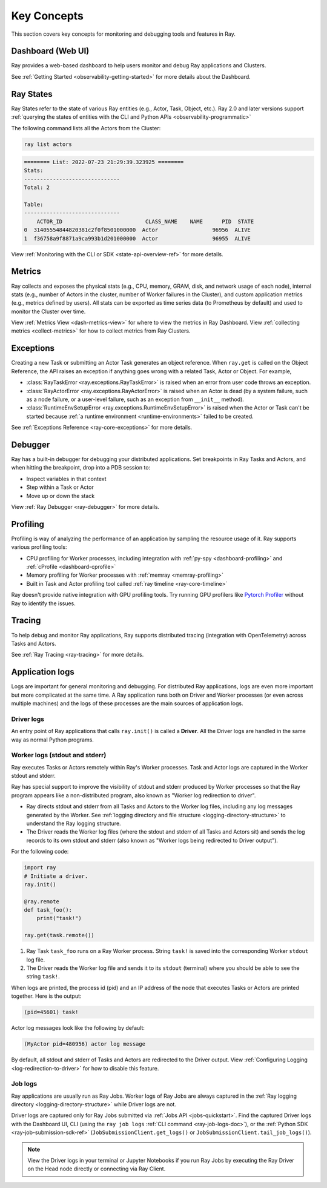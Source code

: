 .. _observability-key-concepts:

Key Concepts
============

This section covers key concepts for monitoring and debugging tools and features in Ray.

Dashboard (Web UI)
------------------
Ray provides a web-based dashboard to help users monitor and debug Ray applications and Clusters.

See :ref:`Getting Started <observability-getting-started>` for more details about the Dashboard.


Ray States
----------
Ray States refer to the state of various Ray entities (e.g., Actor, Task, Object, etc.). Ray 2.0 and later versions support :ref:`querying the states of entities with the CLI and Python APIs <observability-programmatic>`

The following command lists all the Actors from the Cluster:

.. code-block:: bash

    ray list actors

.. code-block:: text

    ======== List: 2022-07-23 21:29:39.323925 ========
    Stats:
    ------------------------------
    Total: 2

    Table:
    ------------------------------
        ACTOR_ID                          CLASS_NAME    NAME      PID  STATE
    0  31405554844820381c2f0f8501000000  Actor                 96956  ALIVE
    1  f36758a9f8871a9ca993b1d201000000  Actor                 96955  ALIVE

View :ref:`Monitoring with the CLI or SDK <state-api-overview-ref>` for more details.

Metrics
-------
Ray collects and exposes the physical stats (e.g., CPU, memory, GRAM, disk, and network usage of each node),
internal stats (e.g., number of Actors in the cluster, number of Worker failures in the Cluster),
and custom application metrics (e.g., metrics defined by users). All stats can be exported as time series data (to Prometheus by default) and used
to monitor the Cluster over time.

View :ref:`Metrics View <dash-metrics-view>` for where to view the metrics in Ray Dashboard. View :ref:`collecting metrics <collect-metrics>` for how to collect metrics from Ray Clusters.

Exceptions
----------
Creating a new Task or submitting an Actor Task generates an object reference. When ``ray.get`` is called on the Object Reference,
the API raises an exception if anything goes wrong with a related Task, Actor or Object. For example,

- :class:`RayTaskError <ray.exceptions.RayTaskError>` is raised when an error from user code throws an exception.
- :class:`RayActorError <ray.exceptions.RayActorError>` is raised when an Actor is dead (by a system failure, such as a node failure, or a user-level failure, such as an exception from ``__init__`` method).
- :class:`RuntimeEnvSetupError <ray.exceptions.RuntimeEnvSetupError>` is raised when the Actor or Task can't be started because :ref:`a runtime environment <runtime-environments>` failed to be created.

See :ref:`Exceptions Reference <ray-core-exceptions>` for more details.

Debugger
--------
Ray has a built-in debugger for debugging your distributed applications.
Set breakpoints in Ray Tasks and Actors, and when hitting the breakpoint,
drop into a PDB session to:

- Inspect variables in that context
- Step within a Task or Actor
- Move up or down the stack

View :ref:`Ray Debugger <ray-debugger>` for more details.

.. _profiling-concept:

Profiling
---------
Profiling is way of analyzing the performance of an application by sampling the resource usage of it. Ray supports various profiling tools:

- CPU profiling for Worker processes, including integration with :ref:`py-spy <dashboard-profiling>` and :ref:`cProfile <dashboard-cprofile>`
- Memory profiling for Worker processes with :ref:`memray <memray-profiling>`
- Built in Task and Actor profiling tool called :ref:`ray timeline <ray-core-timeline>`

Ray doesn't provide native integration with GPU profiling tools. Try running GPU profilers like `Pytorch Profiler`_ without Ray to identify the issues.

.. _`Pytorch Profiler`: https://pytorch.org/tutorials/recipes/recipes/profiler_recipe.html

Tracing
-------
To help debug and monitor Ray applications, Ray supports distributed tracing (integration with OpenTelemetry) across Tasks and Actors.

See :ref:`Ray Tracing <ray-tracing>` for more details.

Application logs
----------------
Logs are important for general monitoring and debugging. For distributed Ray applications, logs are even more important but more complicated at the same time. A Ray application runs both on Driver and Worker processes (or even across multiple machines) and the logs of these processes are the main sources of application logs.

.. image:: ./images/application-logging.png
    :alt: Application logging

Driver logs
~~~~~~~~~~~
An entry point of Ray applications that calls ``ray.init()`` is called a **Driver**.
All the Driver logs are handled in the same way as normal Python programs.

.. _ray-worker-logs:

Worker logs (stdout and stderr)
~~~~~~~~~~~~~~~~~~~~~~~~
Ray executes Tasks or Actors remotely within Ray's Worker processes. Task and Actor logs are captured in the Worker stdout and stderr.

Ray has special support to improve the visibility of stdout and stderr produced by Worker processes so that the Ray program appears like a non-distributed program, also known as "Worker log redirection to driver".

- Ray directs stdout and stderr from all Tasks and Actors to the Worker log files, including any log messages generated by the Worker. See :ref:`logging directory and file structure <logging-directory-structure>` to understand the Ray logging structure.
- The Driver reads the Worker log files (where the stdout and stderr of all Tasks and Actors sit) and sends the log records to its own stdout and stderr (also known as "Worker logs being redirected to Driver output").

For the following code:

.. code-block:: python

    import ray
    # Initiate a driver.
    ray.init()

    @ray.remote
    def task_foo():
        print("task!")

    ray.get(task.remote())

#. Ray Task ``task_foo`` runs on a Ray Worker process. String ``task!`` is saved into the corresponding Worker ``stdout`` log file.
#. The Driver reads the Worker log file and sends it to its ``stdout`` (terminal) where you should be able to see the string ``task!``.

When logs are printed, the process id (pid) and an IP address of the node that executes Tasks or Actors are printed together. Here is the output:

.. code-block:: bash

    (pid=45601) task!

Actor log messages look like the following by default:

.. code-block:: bash

    (MyActor pid=480956) actor log message


By default, all stdout and stderr of Tasks and Actors are redirected to the Driver output. View :ref:`Configuring Logging <log-redirection-to-driver>` for how to disable this feature.



Job logs
~~~~~~~~
Ray applications are usually run as Ray Jobs. Worker logs of Ray Jobs are always captured in the :ref:`Ray logging directory <logging-directory-structure>` while Driver logs are not.

Driver logs are captured only for Ray Jobs submitted via :ref:`Jobs API <jobs-quickstart>`. Find the captured Driver logs with the Dashboard UI, CLI (using the ``ray job logs`` :ref:`CLI command <ray-job-logs-doc>`), or the :ref:`Python SDK <ray-job-submission-sdk-ref>` (``JobSubmissionClient.get_logs()`` or ``JobSubmissionClient.tail_job_logs()``).

.. note::
   View the Driver logs in your terminal or Jupyter Notebooks if you run Ray Jobs by executing the Ray Driver on the Head node directly or connecting via Ray Client.
